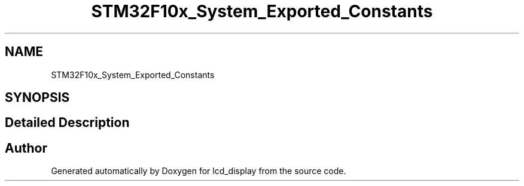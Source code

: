 .TH "STM32F10x_System_Exported_Constants" 3 "Thu Oct 29 2020" "lcd_display" \" -*- nroff -*-
.ad l
.nh
.SH NAME
STM32F10x_System_Exported_Constants
.SH SYNOPSIS
.br
.PP
.SH "Detailed Description"
.PP 

.SH "Author"
.PP 
Generated automatically by Doxygen for lcd_display from the source code\&.
